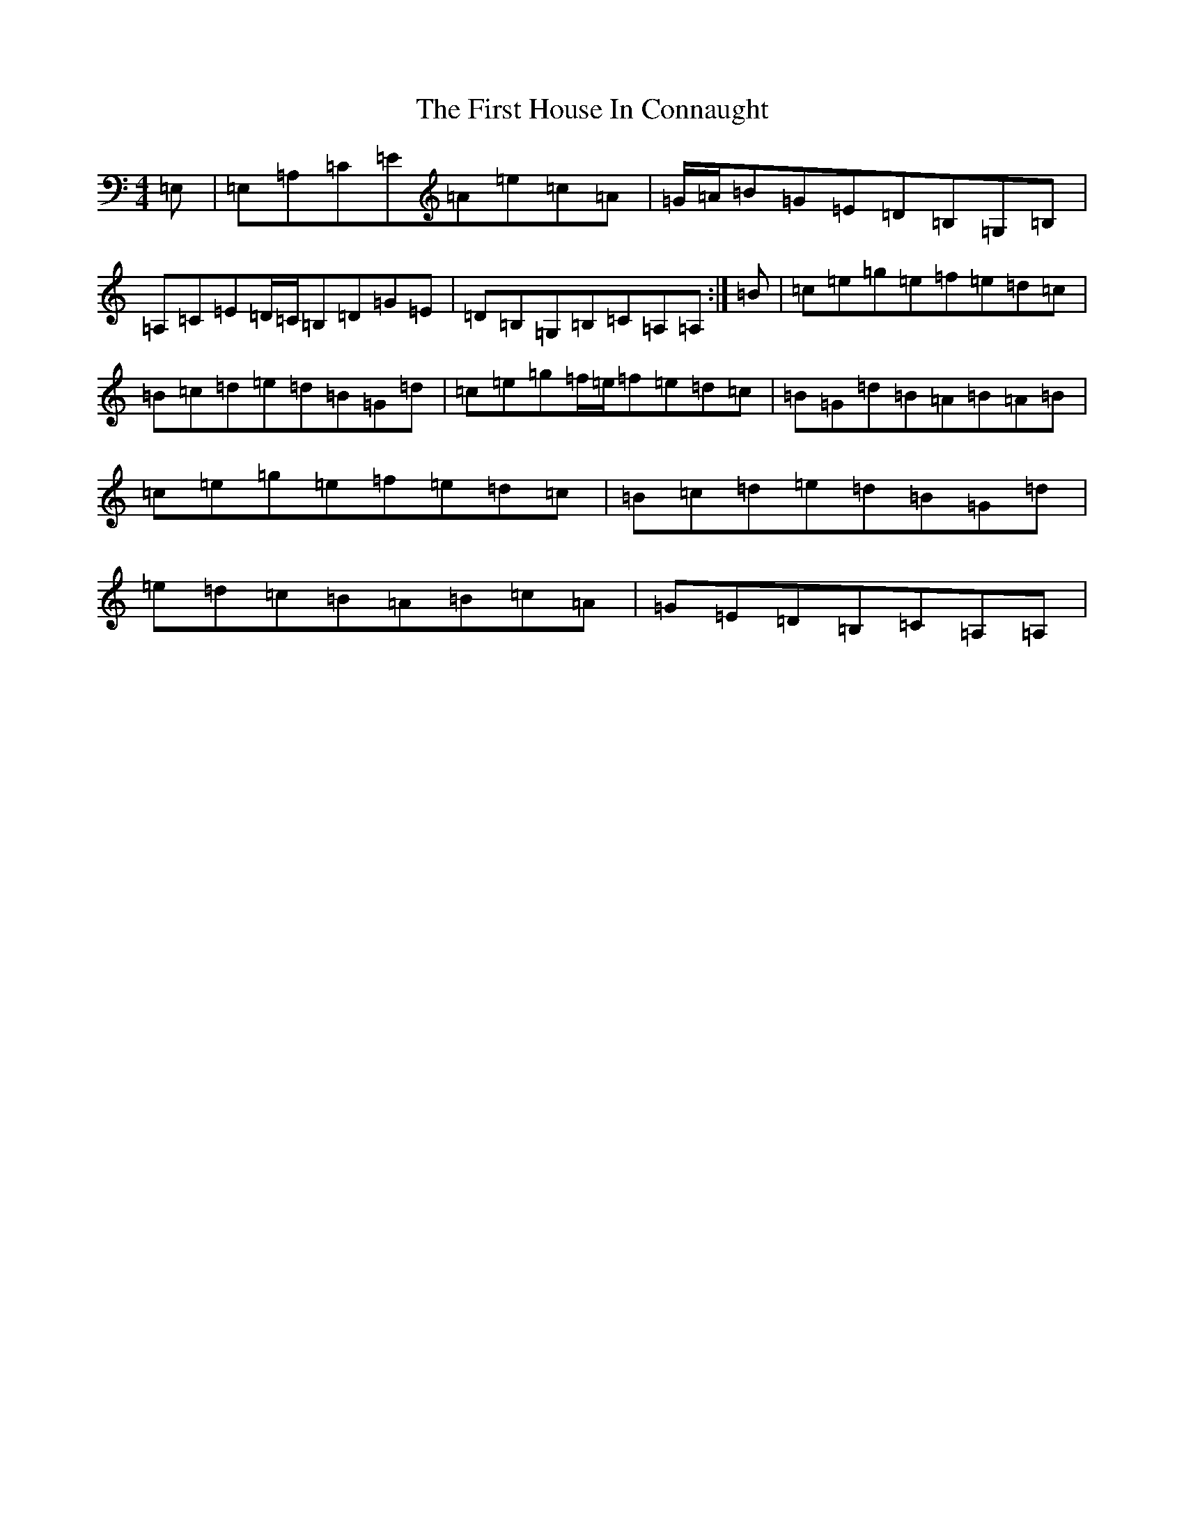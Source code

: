 X: 14318
T: First House In Connaught, The
S: https://thesession.org/tunes/2601#setting15857
Z: G Major
R: reel
M: 4/4
L: 1/8
K: C Major
=E,|=E,=A,=C=E=A=e=c=A|=G/2=A/2=B=G=E=D=B,=G,=B,|=A,=C=E=D/2=C/2=B,=D=G=E|=D=B,=G,=B,=C=A,=A,:|=B|=c=e=g=e=f=e=d=c|=B=c=d=e=d=B=G=d|=c=e=g=f/2=e/2=f=e=d=c|=B=G=d=B=A=B=A=B|=c=e=g=e=f=e=d=c|=B=c=d=e=d=B=G=d|=e=d=c=B=A=B=c=A|=G=E=D=B,=C=A,=A,|